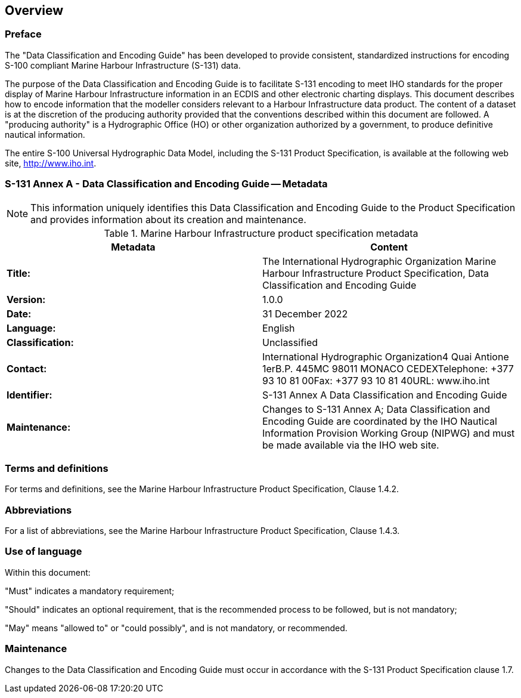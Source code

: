 
[[sec_1]]
== Overview

[[sec_1.1]]
=== Preface

The "Data Classification and Encoding Guide" has been developed to
provide consistent, standardized instructions for encoding S-100 compliant
Marine Harbour Infrastructure (S-131) data.

The purpose of the Data Classification and Encoding Guide is to facilitate
S-131 encoding to meet IHO standards for the proper display of Marine
Harbour Infrastructure information in an ECDIS and other electronic
charting displays. This document describes how to encode information
that the modeller considers relevant to a Harbour Infrastructure data
product. The content of a dataset is at the discretion of the producing
authority provided that the conventions described within this document
are followed. A "producing authority" is a Hydrographic Office (HO)
or other organization authorized by a government, to produce definitive
nautical information.

The entire S-100 Universal Hydrographic Data Model, including the
S-131 Product Specification, is available at the following web site,
http://www.iho.int.

[[sec_1.2]]
=== S-131 Annex A - Data Classification and Encoding Guide -- Metadata

NOTE: This information uniquely identifies this Data Classification
and Encoding Guide to the Product Specification and provides information
about its creation and maintenance.

[[table_1.1]]
.Marine Harbour Infrastructure product specification metadata
[cols="a,a"]
|===
h| Metadata h| Content

| *Title:*
| The International Hydrographic Organization Marine Harbour Infrastructure
Product Specification, Data Classification and Encoding Guide
| *Version:* | 1.0.0
| *Date:* | 31 December 2022
| *Language:* | English
| *Classification:* | Unclassified
| *Contact:*
| International Hydrographic Organization4 Quai Antione 1erB.P. 445MC
98011 MONACO CEDEXTelephone: +377 93 10 81 00Fax: +377 93 10 81 40URL:
www.iho.int
| *Identifier:* | S-131 Annex A Data Classification and Encoding Guide
| *Maintenance:* | Changes to S-131 Annex A; Data Classification and
Encoding Guide are coordinated by the IHO Nautical Information Provision
Working Group (NIPWG) and must be made available via the IHO web site.

|===

[[sec_1.3]]
=== Terms and definitions

For terms and definitions, see the Marine Harbour Infrastructure Product
Specification, Clause 1.4.2.

[[sec_1.4]]
=== Abbreviations

For a list of abbreviations, see the Marine Harbour Infrastructure
Product Specification, Clause 1.4.3.

[[sec_1.5]]
=== Use of language

Within this document:

"Must" indicates a mandatory requirement;

"Should" indicates an optional requirement, that is the recommended
process to be followed, but is not mandatory;

"May" means "allowed to" or "could possibly", and is not mandatory,
or recommended.

[[sec_1.6]]
=== Maintenance

Changes to the Data Classification and Encoding Guide must occur in
accordance with the S-131 Product Specification clause 1.7.
